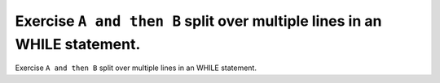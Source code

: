 Exercise ``A and then B`` split over multiple lines in an WHILE statement.
==========================================================================

Exercise ``A and then B`` split over multiple lines in an WHILE statement.
